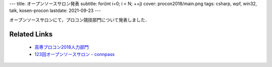 ---
title: オープンソースサロン発表
subtitle: for(int i=0; i < N; ++j)
cover: procon2018/main.png
tags: csharp, wpf, win32, talk, kosen-procon
lastdate: 2021-09-23
---

オープンソースサロンにて，プロコン競技部門について発表しました．

.. raw::html

    <iframe src="https://onedrive.live.com/embed?cid=4D2EDCCAB7FA4658&resid=4D2EDCCAB7FA4658%211557766&authkey=AP4ZQl8YMlnaQU8&em=2" width="600" height="400" frameborder="0" scrolling="no"></iframe>

Related Links
===============

 * `高専プロコン2018人力部門`_
 * `123回オープンソースサロン - connpass <https://connpass.com/event/110829/>`_

.. _高専プロコン2018人力部門: 2018-10-28-procon2018.html